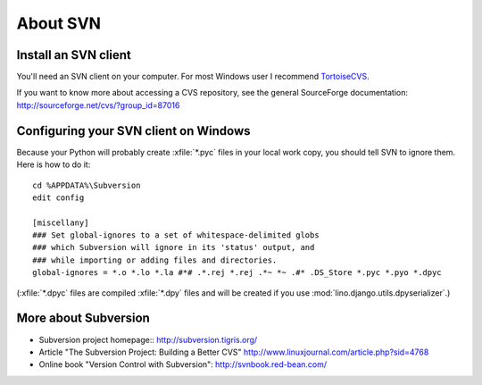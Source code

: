 About SVN
=========

Install an SVN client
---------------------

You'll need an SVN client on your computer. 
For most Windows user I recommend 
`TortoiseCVS <http://tortoisecvs.sourceforge.net/>`_.

If you want to know more about accessing a CVS repository, see the
general SourceForge documentation:
http://sourceforge.net/cvs/?group_id=87016



Configuring your SVN client on Windows
--------------------------------------

Because your Python will probably create :xfile:`*.pyc` files in your local 
work copy, you should tell SVN to ignore them. Here is how to do it::

  cd %APPDATA%\Subversion
  edit config

  [miscellany]
  ### Set global-ignores to a set of whitespace-delimited globs
  ### which Subversion will ignore in its 'status' output, and
  ### while importing or adding files and directories.
  global-ignores = *.o *.lo *.la #*# .*.rej *.rej .*~ *~ .#* .DS_Store *.pyc *.pyo *.dpyc
  
(:xfile:`*.dpyc` files are compiled :xfile:`*.dpy` files and will be created if you use :mod:`lino.django.utils.dpyserializer`.)



More about Subversion
---------------------

- Subversion project homepage::
  http://subversion.tigris.org/

- Article "The Subversion Project: Building a Better CVS"
  http://www.linuxjournal.com/article.php?sid=4768
  
- Online book "Version Control with Subversion":
  http://svnbook.red-bean.com/







